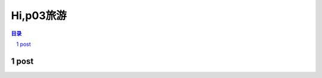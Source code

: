 ******************************************************
Hi,p03旅游
******************************************************

.. contents:: 目录
.. section-numbering::


post
=================================================


